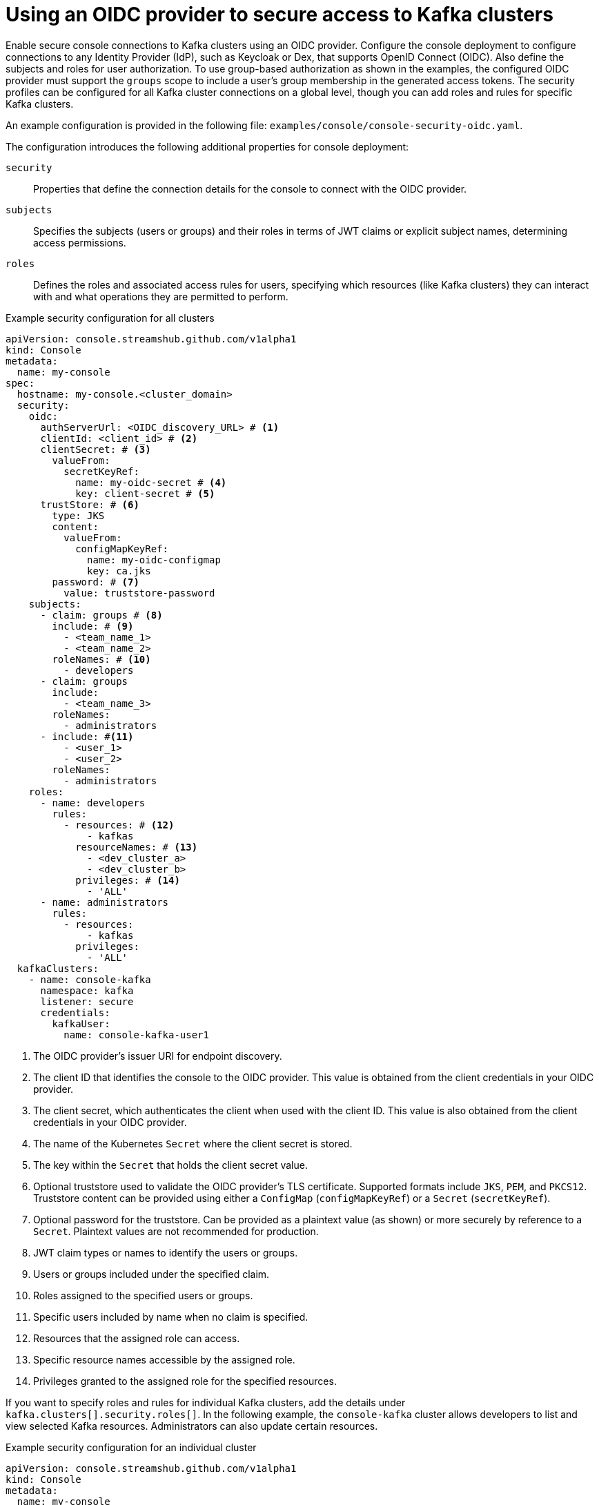 :_mod-docs-content-type: REFERENCE

// Module included in the following assemblies:
//
// assembly-deploying.adoc

[id='ref-authentication-options-{context}']
= Using an OIDC provider to secure access to Kafka clusters

[role="_abstract"]
Enable secure console connections to Kafka clusters using an OIDC provider.
Configure the console deployment to configure connections to any Identity Provider (IdP), such as Keycloak or Dex, that supports OpenID Connect (OIDC).
Also define the subjects and roles for user authorization.
To use group-based authorization as shown in the examples, the configured OIDC provider must support the `groups` scope to include a user's group membership in the generated access tokens.
The security profiles can be configured for all Kafka cluster connections on a global level, though you can add roles and rules for specific Kafka clusters.

An example configuration is provided in the following file: `examples/console/console-security-oidc.yaml`.

The configuration introduces the following additional properties for console deployment:

`security`:: Properties that define the connection details for the console to connect with the OIDC provider.
`subjects`:: Specifies the subjects (users or groups) and their roles in terms of JWT claims or explicit subject names, determining access permissions.
`roles`:: Defines the roles and associated access rules for users, specifying which resources (like Kafka clusters) they can interact with and what operations they are permitted to perform.

.Example security configuration for all clusters
[source,yaml]
----
apiVersion: console.streamshub.github.com/v1alpha1
kind: Console
metadata:
  name: my-console
spec:
  hostname: my-console.<cluster_domain>
  security:
    oidc:
      authServerUrl: <OIDC_discovery_URL> # <1>
      clientId: <client_id> # <2>
      clientSecret: # <3>
        valueFrom:
          secretKeyRef:
            name: my-oidc-secret # <4>
            key: client-secret # <5>
      trustStore: # <6>
        type: JKS
        content:
          valueFrom:
            configMapKeyRef:
              name: my-oidc-configmap
              key: ca.jks
        password: # <7>
          value: truststore-password
    subjects:
      - claim: groups # <8>
        include: # <9>
          - <team_name_1>
          - <team_name_2>
        roleNames: # <10>
          - developers
      - claim: groups
        include:
          - <team_name_3>
        roleNames:
          - administrators
      - include: #<11>
          - <user_1>
          - <user_2>
        roleNames:
          - administrators
    roles:
      - name: developers
        rules:
          - resources: # <12>
              - kafkas
            resourceNames: # <13>
              - <dev_cluster_a>
              - <dev_cluster_b>
            privileges: # <14>
              - 'ALL'
      - name: administrators
        rules:
          - resources:
              - kafkas
            privileges:
              - 'ALL'
  kafkaClusters:
    - name: console-kafka
      namespace: kafka
      listener: secure
      credentials:
        kafkaUser:
          name: console-kafka-user1

----
<1> The OIDC provider's issuer URI for endpoint discovery.
<2> The client ID that identifies the console to the OIDC provider. This value is obtained from the client credentials in your OIDC provider.
<3> The client secret, which authenticates the client when used with the client ID. This value is also obtained from the client credentials in your OIDC provider.
<4> The name of the Kubernetes `Secret` where the client secret is stored.
<5> The key within the `Secret` that holds the client secret value.
<6> Optional truststore used to validate the OIDC provider’s TLS certificate. Supported formats include `JKS`, `PEM`, and `PKCS12`. Truststore content can be provided using either a `ConfigMap` (`configMapKeyRef`) or a `Secret` (`secretKeyRef`).
<7> Optional password for the truststore. Can be provided as a plaintext value (as shown) or more securely by reference to a `Secret`. Plaintext values are not recommended for production.
<8> JWT claim types or names to identify the users or groups.
<9> Users or groups included under the specified claim.
<10> Roles assigned to the specified users or groups.
<11> Specific users included by name when no claim is specified.
<12> Resources that the assigned role can access.
<13> Specific resource names accessible by the assigned role.
<14> Privileges granted to the assigned role for the specified resources.

If you want to specify roles and rules for individual Kafka clusters, add the details under `kafka.clusters[].security.roles[]`.
In the following example, the `console-kafka` cluster allows developers to list and view selected Kafka resources.
Administrators can also update certain resources.

.Example security configuration for an individual cluster
[source,yaml]
----
apiVersion: console.streamshub.github.com/v1alpha1
kind: Console
metadata:
  name: my-console
spec:
  hostname: my-console.<cluster_domain>
  # ...
  kafkaClusters:
    - name: console-kafka
      namespace: kafka
      listener: secure
      credentials:
        kafkaUser:
          name: console-kafka-user1
      security:
        roles:
          - name: developers
            rules:
              - resources:
                  - topics
                  - topics/records
                  - consumerGroups
                  - rebalances
                privileges:
                  - GET
                  - LIST
          - name: administrators
            rules:
              - resources:
                  - topics
                  - topics/records
                  - consumerGroups
                  - rebalances
                  - nodes/configs
                privileges:
                  - GET
                  - LIST
              - resources:
                  - consumerGroups
                  - rebalances
                privileges:
                  - UPDATE
----

[discrete]
== Optional OIDC authentication properties

The following properties can be used to further configure `oidc` authentication.
These apply to any part of the console configuration that supports `authentication.oidc`, such as schema registries or metrics providers.

grantType::
Specifies the OIDC grant type to use. Required when using non-interactive authentication flows, where no user login is involved.
Supported values:
+
* `CLIENT`: Requires a client ID and secret.
* `PASSWORD`: Requires a client ID and secret, plus user credentials (`username` and `password`) provided through `grantOptions`.

grantOptions::
Additional parameters specific to the selected grant type.
Use `grantOptions` to provide properties such as `username` and `password` when using the `PASSWORD` grant type.
+
[source,yaml]
----
oidc:
  grantOptions:
    username: my-user
    password: <my_password>
----

method::
Method for passing the client ID and secret to the OIDC provider.
Supported values:
+
* `BASIC`: (default) Uses HTTP Basic authentication.
* `POST`: Sends credentials as form parameters.

scopes::
Optional list of access token scopes to request from the OIDC provider.
Defaults are usually defined by the OIDC client configuration.
Specify this property if access to the target service requires additional or alternative scopes not granted by default.
+
[source,yaml]
----
oidc:
  scopes:
    - openid
    - registry:read
    - registry:write
----

absoluteExpiresIn::
Optional boolean. If set to `true`, the `expires_in` token property is treated as an absolute timestamp instead of a duration.
